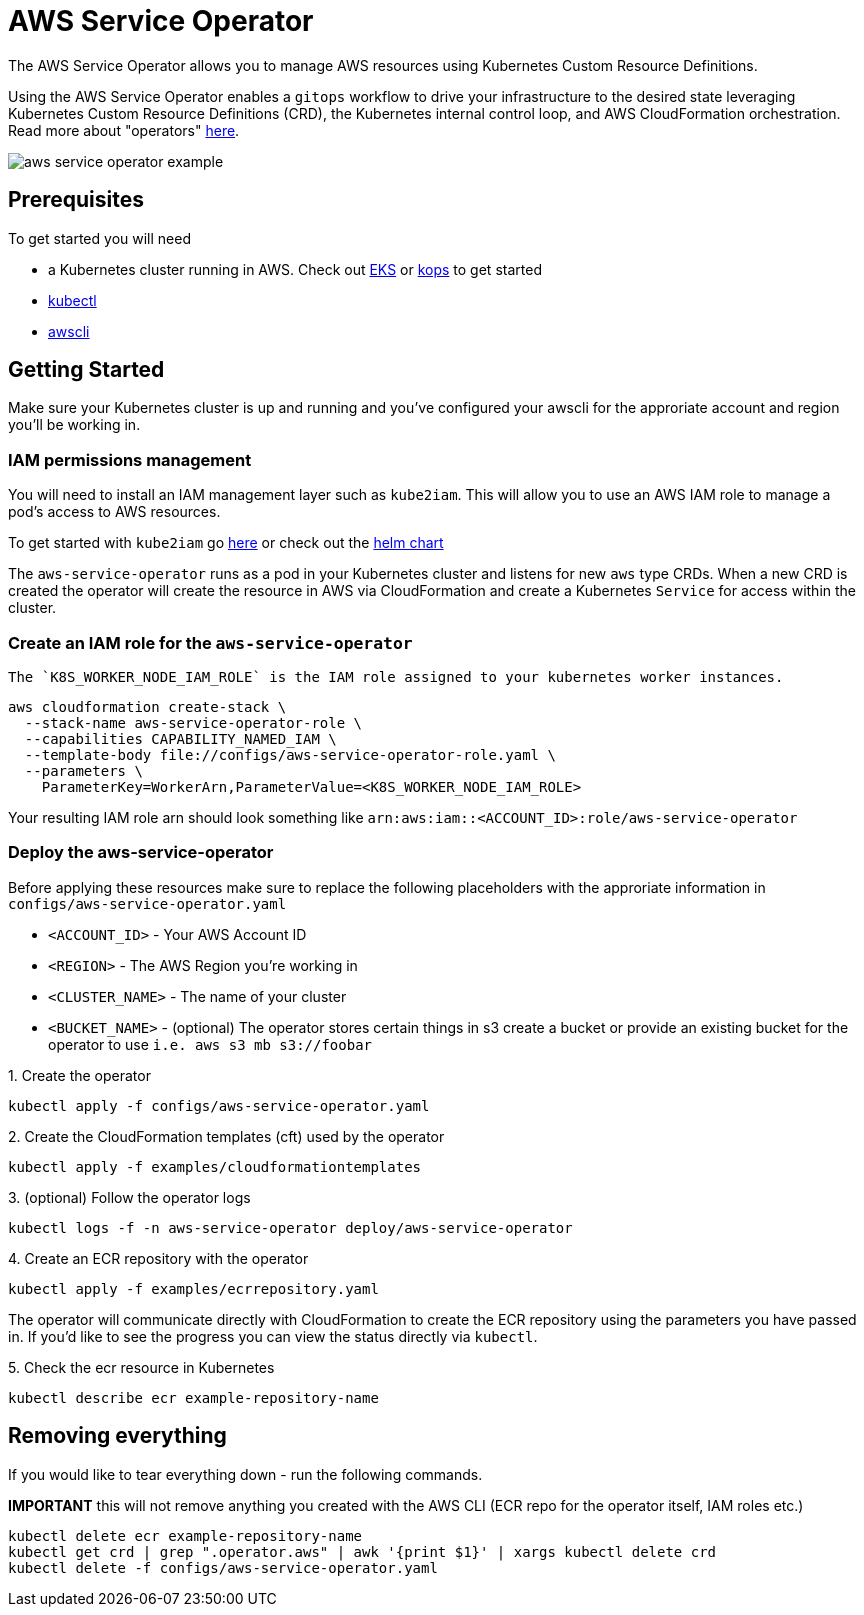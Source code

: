 = AWS Service Operator

The AWS Service Operator allows you to manage AWS resources using
Kubernetes Custom Resource Definitions.

Using the AWS Service Operator enables a `gitops` workflow to drive your infrastructure to the desired state leveraging Kubernetes Custom Resource Definitions (CRD), the Kubernetes internal control loop, and AWS CloudFormation orchestration.  Read more about "operators" link:https://coreos.com/operators/[here].

image::aws-service-operator-example.gif[]

== Prerequisites

To get started you will need

- a Kubernetes cluster running in AWS. Check out link:https://docs.aws.amazon.com/eks/latest/userguide/what-is-eks.html[EKS] or link:https://github.com/kubernetes/kops[kops] to get started
- link:https://kubernetes.io/docs/tasks/tools/install-kubectl/[kubectl]
- link:https://docs.aws.amazon.com/cli/latest/userguide/installing.html[awscli]

== Getting Started

Make sure your Kubernetes cluster is up and running and you've configured your awscli for the approriate account and region you'll be working in.

=== IAM permissions management

You will need to install an IAM management layer
such as `kube2iam`. This will allow you to use an AWS IAM role to manage a pod's
access to AWS resources.

To get started with `kube2iam` go link:https://github.com/jtblin/kube2iam[here] or check out the
link:https://github.com/helm/charts/tree/master/stable/kube2iam[helm chart]

The `aws-service-operator` runs as a pod in your Kubernetes cluster and listens for new `aws` type CRDs.
When a new CRD is created the operator will create the resource in AWS via CloudFormation and
create a Kubernetes `Service` for access within the cluster.

=== Create an IAM role for the `aws-service-operator`

 The `K8S_WORKER_NODE_IAM_ROLE` is the IAM role assigned to your kubernetes worker instances.

[source,shell]
aws cloudformation create-stack \
  --stack-name aws-service-operator-role \
  --capabilities CAPABILITY_NAMED_IAM \
  --template-body file://configs/aws-service-operator-role.yaml \
  --parameters \
    ParameterKey=WorkerArn,ParameterValue=<K8S_WORKER_NODE_IAM_ROLE>

Your resulting IAM role arn should look something like `arn:aws:iam::<ACCOUNT_ID>:role/aws-service-operator`

=== Deploy the aws-service-operator

Before applying these resources make sure to replace the following placeholders with the approriate information in `configs/aws-service-operator.yaml`

- `<ACCOUNT_ID>` - Your AWS Account ID
- `<REGION>` - The AWS Region you're working in
- `<CLUSTER_NAME>` - The name of your cluster
- `<BUCKET_NAME>` - (optional) The operator stores certain things in s3 create a bucket or provide an existing bucket for the operator to use `i.e. aws s3 mb s3://foobar`


.1. Create the operator
[source,shell]
kubectl apply -f configs/aws-service-operator.yaml

.2. Create the CloudFormation templates (cft) used by the operator
[source,shell]
kubectl apply -f examples/cloudformationtemplates

.3. (optional) Follow the operator logs
[source,shell]
kubectl logs -f -n aws-service-operator deploy/aws-service-operator

.4. Create an ECR repository with the operator
[source,yaml]
kubectl apply -f examples/ecrrepository.yaml

The operator will communicate directly with CloudFormation to create the ECR repository using
the parameters you have passed in. If you'd like to see the progress you can
view the status directly via `kubectl`.

.5. Check the ecr resource in Kubernetes
[source,shell]
kubectl describe ecr example-repository-name

== Removing everything

If you would like to tear everything down - run the following commands.

*IMPORTANT* this will not remove anything you created with the AWS CLI (ECR repo for the operator itself, IAM roles etc.)

[source,shell]
kubectl delete ecr example-repository-name
kubectl get crd | grep ".operator.aws" | awk '{print $1}' | xargs kubectl delete crd
kubectl delete -f configs/aws-service-operator.yaml
